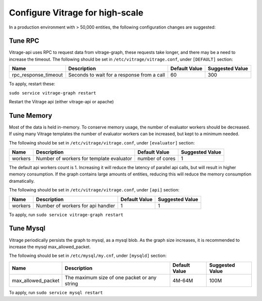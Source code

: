 ================================
Configure Vitrage for high-scale
================================
In a production environment with > 50,000 entities, the following configuration changes are suggested:


Tune RPC
--------

Vitrage-api uses RPC to request data from vitrage-graph, these requests take longer, and there may be a need to
increase the timeout.
The following should be set in ``/etc/vitrage/vitrage.conf``, under ``[DEFAULT]`` section:

+----------------------+---------------------------------------------------------+-----------------+-----------------+
| Name                 | Description                                             | Default Value   | Suggested Value |
+======================+=========================================================+=================+=================+
| rpc_response_timeout | Seconds to wait for a response from a call              |  60             |  300            |
+----------------------+---------------------------------------------------------+-----------------+-----------------+

To apply, restart these:

``sudo service vitrage-graph restart``

Restart the Vitrage api (either vitrage-api or apache)


Tune Memory
-----------

Most of the data is held in-memory. To conserve memory usage, the number of evaluator workers should be decreased.
If using many Vitrage templates the number of evaluator workers can be increased, but kept to a minimum needed.

The following should be set in ``/etc/vitrage/vitrage.conf``, under ``[evaluator]`` section:

+----------------------+---------------------------------------------------------+-----------------+-----------------+
| Name                 | Description                                             | Default Value   | Suggested Value |
+======================+=========================================================+=================+=================+
| workers              | Number of workers for template evaluator                | number of cores |  1              |
+----------------------+---------------------------------------------------------+-----------------+-----------------+

The default api workers count is 1.
Increasing it will reduce the latency of parallel api calls, but will result in higher memory consumption.
If the graph contains large amounts of entities, reducing this will reduce the memory consumption dramatically.

The following should be set in ``/etc/vitrage/vitrage.conf``, under ``[api]`` section:

+----------------------+---------------------------------------------------------+-----------------+-----------------+
| Name                 | Description                                             | Default Value   | Suggested Value |
+======================+=========================================================+=================+=================+
| workers              | Number of workers for api handler                       | 1               |  1              |
+----------------------+---------------------------------------------------------+-----------------+-----------------+

To apply, run ``sudo service vitrage-graph restart``


Tune Mysql
----------
Vitrage periodically persists the graph to mysql, as a mysql blob. As the graph size increases, it is recommended  to increase the mysql max_allowed_packet.

The following should be set in ``/etc/mysql/my.cnf``, under ``[mysqld]`` section:

+----------------------+---------------------------------------------------------+-----------------+-----------------+
| Name                 | Description                                             | Default Value   | Suggested Value |
+======================+=========================================================+=================+=================+
| max_allowed_packet   |  The maximum size of one packet or any string           | 4M-64M          |  100M           |
+----------------------+---------------------------------------------------------+-----------------+-----------------+

To apply, run ``sudo service mysql restart``
